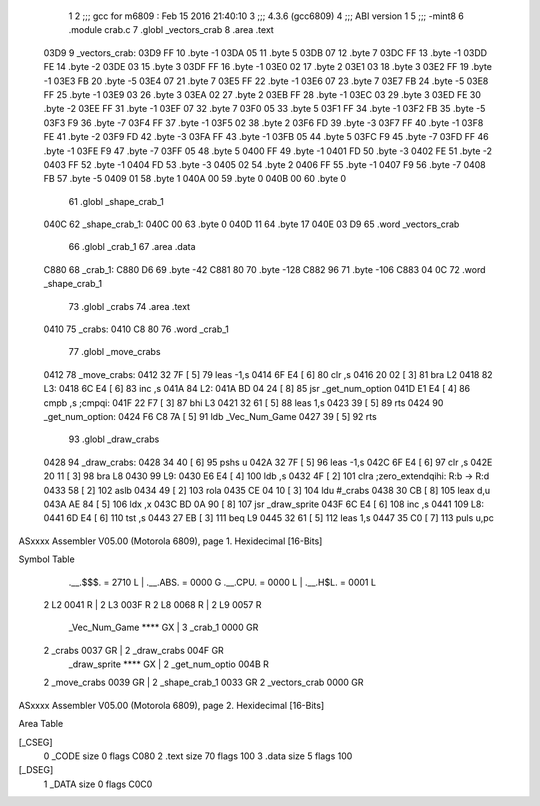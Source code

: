                               1 
                              2 ;;; gcc for m6809 : Feb 15 2016 21:40:10
                              3 ;;; 4.3.6 (gcc6809)
                              4 ;;; ABI version 1
                              5 ;;; -mint8
                              6 	.module	crab.c
                              7 	.globl _vectors_crab
                              8 	.area .text
   03D9                       9 _vectors_crab:
   03D9 FF                   10 	.byte	-1
   03DA 05                   11 	.byte	5
   03DB 07                   12 	.byte	7
   03DC FF                   13 	.byte	-1
   03DD FE                   14 	.byte	-2
   03DE 03                   15 	.byte	3
   03DF FF                   16 	.byte	-1
   03E0 02                   17 	.byte	2
   03E1 03                   18 	.byte	3
   03E2 FF                   19 	.byte	-1
   03E3 FB                   20 	.byte	-5
   03E4 07                   21 	.byte	7
   03E5 FF                   22 	.byte	-1
   03E6 07                   23 	.byte	7
   03E7 FB                   24 	.byte	-5
   03E8 FF                   25 	.byte	-1
   03E9 03                   26 	.byte	3
   03EA 02                   27 	.byte	2
   03EB FF                   28 	.byte	-1
   03EC 03                   29 	.byte	3
   03ED FE                   30 	.byte	-2
   03EE FF                   31 	.byte	-1
   03EF 07                   32 	.byte	7
   03F0 05                   33 	.byte	5
   03F1 FF                   34 	.byte	-1
   03F2 FB                   35 	.byte	-5
   03F3 F9                   36 	.byte	-7
   03F4 FF                   37 	.byte	-1
   03F5 02                   38 	.byte	2
   03F6 FD                   39 	.byte	-3
   03F7 FF                   40 	.byte	-1
   03F8 FE                   41 	.byte	-2
   03F9 FD                   42 	.byte	-3
   03FA FF                   43 	.byte	-1
   03FB 05                   44 	.byte	5
   03FC F9                   45 	.byte	-7
   03FD FF                   46 	.byte	-1
   03FE F9                   47 	.byte	-7
   03FF 05                   48 	.byte	5
   0400 FF                   49 	.byte	-1
   0401 FD                   50 	.byte	-3
   0402 FE                   51 	.byte	-2
   0403 FF                   52 	.byte	-1
   0404 FD                   53 	.byte	-3
   0405 02                   54 	.byte	2
   0406 FF                   55 	.byte	-1
   0407 F9                   56 	.byte	-7
   0408 FB                   57 	.byte	-5
   0409 01                   58 	.byte	1
   040A 00                   59 	.byte	0
   040B 00                   60 	.byte	0
                             61 	.globl _shape_crab_1
   040C                      62 _shape_crab_1:
   040C 00                   63 	.byte	0
   040D 11                   64 	.byte	17
   040E 03 D9                65 	.word	_vectors_crab
                             66 	.globl _crab_1
                             67 	.area .data
   C880                      68 _crab_1:
   C880 D6                   69 	.byte	-42
   C881 80                   70 	.byte	-128
   C882 96                   71 	.byte	-106
   C883 04 0C                72 	.word	_shape_crab_1
                             73 	.globl _crabs
                             74 	.area .text
   0410                      75 _crabs:
   0410 C8 80                76 	.word	_crab_1
                             77 	.globl _move_crabs
   0412                      78 _move_crabs:
   0412 32 7F         [ 5]   79 	leas	-1,s
   0414 6F E4         [ 6]   80 	clr	,s
   0416 20 02         [ 3]   81 	bra	L2
   0418                      82 L3:
   0418 6C E4         [ 6]   83 	inc	,s
   041A                      84 L2:
   041A BD 04 24      [ 8]   85 	jsr	_get_num_option
   041D E1 E4         [ 4]   86 	cmpb	,s	;cmpqi:
   041F 22 F7         [ 3]   87 	bhi	L3
   0421 32 61         [ 5]   88 	leas	1,s
   0423 39            [ 5]   89 	rts
   0424                      90 _get_num_option:
   0424 F6 C8 7A      [ 5]   91 	ldb	_Vec_Num_Game
   0427 39            [ 5]   92 	rts
                             93 	.globl _draw_crabs
   0428                      94 _draw_crabs:
   0428 34 40         [ 6]   95 	pshs	u
   042A 32 7F         [ 5]   96 	leas	-1,s
   042C 6F E4         [ 6]   97 	clr	,s
   042E 20 11         [ 3]   98 	bra	L8
   0430                      99 L9:
   0430 E6 E4         [ 4]  100 	ldb	,s
   0432 4F            [ 2]  101 	clra		;zero_extendqihi: R:b -> R:d
   0433 58            [ 2]  102 	aslb
   0434 49            [ 2]  103 	rola
   0435 CE 04 10      [ 3]  104 	ldu	#_crabs
   0438 30 CB         [ 8]  105 	leax	d,u
   043A AE 84         [ 5]  106 	ldx	,x
   043C BD 0A 90      [ 8]  107 	jsr	_draw_sprite
   043F 6C E4         [ 6]  108 	inc	,s
   0441                     109 L8:
   0441 6D E4         [ 6]  110 	tst	,s
   0443 27 EB         [ 3]  111 	beq	L9
   0445 32 61         [ 5]  112 	leas	1,s
   0447 35 C0         [ 7]  113 	puls	u,pc
ASxxxx Assembler V05.00  (Motorola 6809), page 1.
Hexidecimal [16-Bits]

Symbol Table

    .__.$$$.       =   2710 L   |     .__.ABS.       =   0000 G
    .__.CPU.       =   0000 L   |     .__.H$L.       =   0001 L
  2 L2                 0041 R   |   2 L3                 003F R
  2 L8                 0068 R   |   2 L9                 0057 R
    _Vec_Num_Game      **** GX  |   3 _crab_1            0000 GR
  2 _crabs             0037 GR  |   2 _draw_crabs        004F GR
    _draw_sprite       **** GX  |   2 _get_num_optio     004B R
  2 _move_crabs        0039 GR  |   2 _shape_crab_1      0033 GR
  2 _vectors_crab      0000 GR

ASxxxx Assembler V05.00  (Motorola 6809), page 2.
Hexidecimal [16-Bits]

Area Table

[_CSEG]
   0 _CODE            size    0   flags C080
   2 .text            size   70   flags  100
   3 .data            size    5   flags  100
[_DSEG]
   1 _DATA            size    0   flags C0C0

